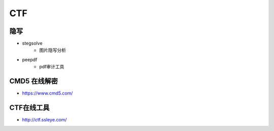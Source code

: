 CTF
========================================

隐写
----------------------------------------
- stegsolve
	+ 图片隐写分析
- peepdf
	+ pdf审计工具
	
CMD5 在线解密
----------------------------------------
+ https://www.cmd5.com/

CTF在线工具
----------------------------------------
+ http://ctf.ssleye.com/
